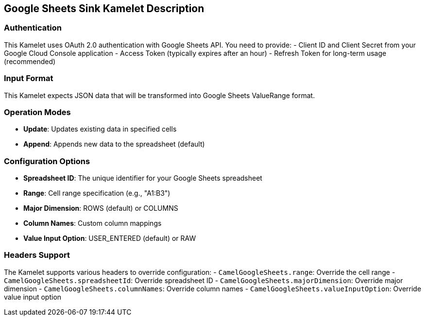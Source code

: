 == Google Sheets Sink Kamelet Description

=== Authentication

This Kamelet uses OAuth 2.0 authentication with Google Sheets API. You need to provide:
- Client ID and Client Secret from your Google Cloud Console application
- Access Token (typically expires after an hour)
- Refresh Token for long-term usage (recommended)

=== Input Format

This Kamelet expects JSON data that will be transformed into Google Sheets ValueRange format.

=== Operation Modes

- **Update**: Updates existing data in specified cells
- **Append**: Appends new data to the spreadsheet (default)

=== Configuration Options

- **Spreadsheet ID**: The unique identifier for your Google Sheets spreadsheet
- **Range**: Cell range specification (e.g., "A1:B3")
- **Major Dimension**: ROWS (default) or COLUMNS
- **Column Names**: Custom column mappings
- **Value Input Option**: USER_ENTERED (default) or RAW

=== Headers Support

The Kamelet supports various headers to override configuration:
- `CamelGoogleSheets.range`: Override the cell range
- `CamelGoogleSheets.spreadsheetId`: Override spreadsheet ID
- `CamelGoogleSheets.majorDimension`: Override major dimension
- `CamelGoogleSheets.columnNames`: Override column names
- `CamelGoogleSheets.valueInputOption`: Override value input option
